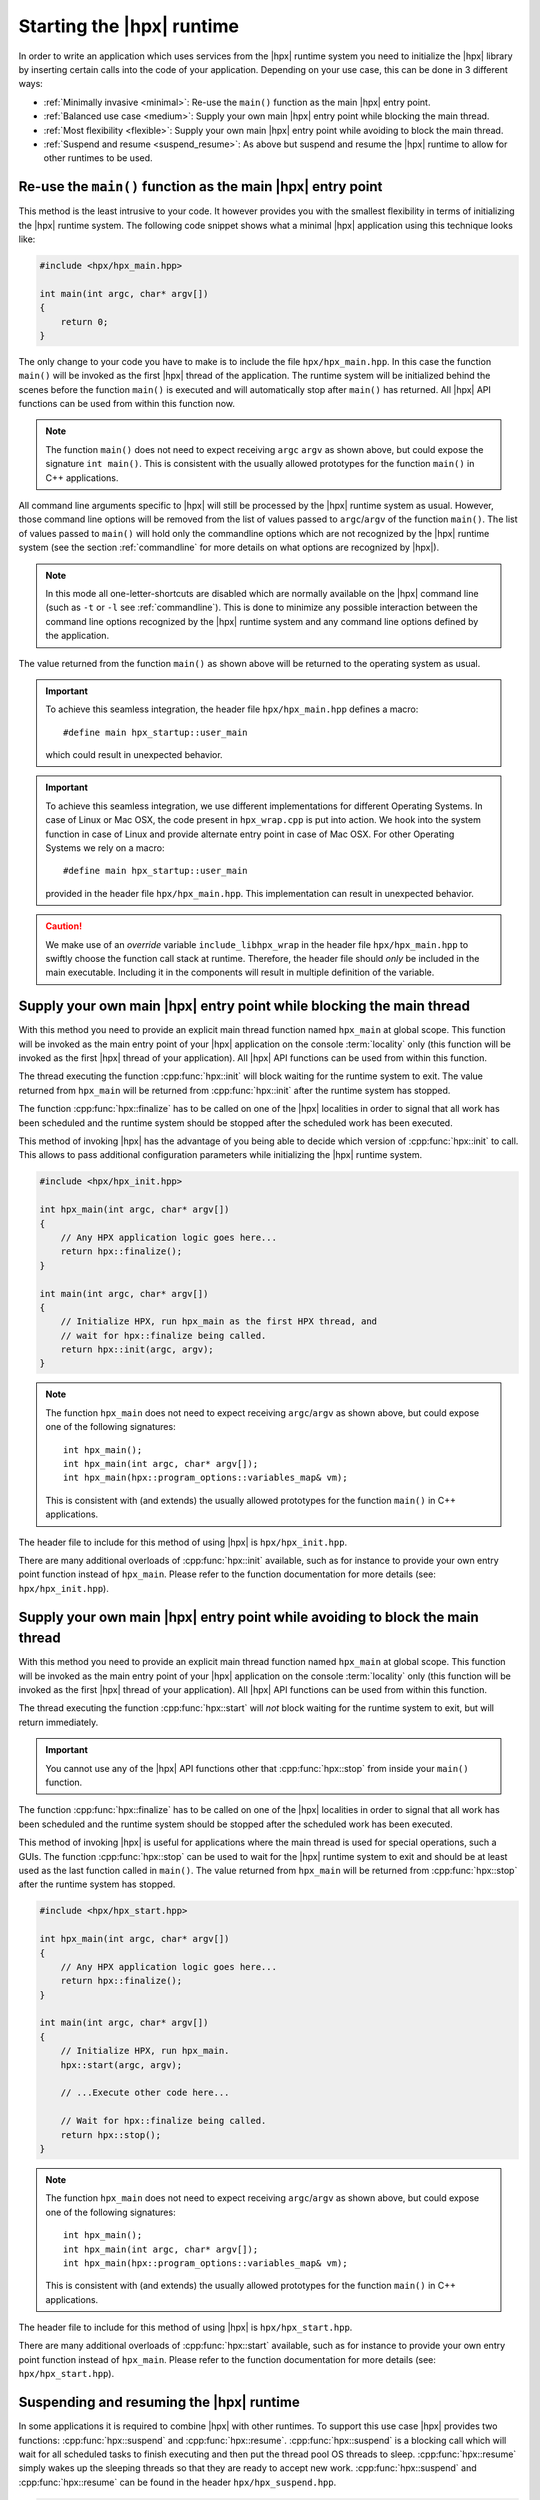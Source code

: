 ..
    Copyright (C) 2018 Nikunj Gupta
    Copyright (C) 2007-2017 Hartmut Kaiser

    SPDX-License-Identifier: BSL-1.0
    Distributed under the Boost Software License, Version 1.0. (See accompanying
    file LICENSE_1_0.txt or copy at http://www.boost.org/LICENSE_1_0.txt)

.. _starting_hpx:

==========================
Starting the |hpx| runtime
==========================

In order to write an application which uses services from the |hpx| runtime
system you need to initialize the |hpx| library by inserting certain calls
into the code of your application. Depending on your use case, this can be done
in 3 different ways:

* :ref:`Minimally invasive <minimal>`: Re-use the ``main()`` function as the
  main |hpx| entry point.
* :ref:`Balanced use case <medium>`: Supply your own main |hpx| entry point
  while blocking the main thread.
* :ref:`Most flexibility <flexible>`: Supply your own main |hpx| entry point
  while avoiding to block the main thread.
* :ref:`Suspend and resume <suspend_resume>`: As above but suspend and resume
  the |hpx| runtime to allow for other runtimes to be used.

.. _minimal:

Re-use the ``main()`` function as the main |hpx| entry point
============================================================

This method is the least intrusive to your code. It however provides you with
the smallest flexibility in terms of initializing the |hpx| runtime system. The
following code snippet shows what a minimal |hpx| application using this
technique looks like:

.. code-block:: c++

    #include <hpx/hpx_main.hpp>

    int main(int argc, char* argv[])
    {
        return 0;
    }

The only change to your code you have to make is to include the file
``hpx/hpx_main.hpp``. In this case the function ``main()`` will be invoked as
the first |hpx| thread of the application. The runtime system will be
initialized behind the scenes before the function ``main()`` is executed and
will automatically stop after ``main()`` has returned. All |hpx| API functions
can be used from within this function now.

.. note::

   The function ``main()`` does not need to expect receiving ``argc`` ``argv``
   as shown above, but could expose the signature ``int main()``. This is
   consistent with the usually allowed prototypes for the function ``main()`` in
   C++ applications.

All command line arguments specific to |hpx| will still be processed by the
|hpx| runtime system as usual. However, those command line options will be
removed from the list of values passed to ``argc``/\ ``argv`` of the function
``main()``. The list of values passed to ``main()`` will hold only the
commandline options which are not recognized by the |hpx| runtime system (see
the section :ref:`commandline` for more details on what options are recognized
by |hpx|).

.. note::

   In this mode all one-letter-shortcuts are disabled which are normally
   available on the |hpx| command line (such as ``-t`` or ``-l`` see
   :ref:`commandline`). This is done to minimize any possible interaction
   between the command line options recognized by the |hpx| runtime system and
   any command line options defined by the application.

The value returned from the function ``main()`` as shown above will be returned
to the operating system as usual.

.. important::

   To achieve this seamless integration, the header file ``hpx/hpx_main.hpp``
   defines a macro::

        #define main hpx_startup::user_main

   which could result in unexpected behavior.

.. important::

   To achieve this seamless integration, we use different implementations for
   different Operating Systems. In case of Linux or Mac OSX, the code present in
   ``hpx_wrap.cpp`` is put into action. We hook into the system function in case
   of Linux and provide alternate entry point in case of Mac OSX. For other
   Operating Systems we rely on a macro::

       #define main hpx_startup::user_main

   provided in the header file ``hpx/hpx_main.hpp``. This implementation can
   result in unexpected behavior.

.. caution::

   We make use of an *override* variable ``include_libhpx_wrap`` in the header
   file ``hpx/hpx_main.hpp`` to swiftly choose the function call stack at
   runtime. Therefore, the header file should *only* be included in the main
   executable. Including it in the components will result in multiple definition
   of the variable.

.. _medium:

Supply your own main |hpx| entry point while blocking the main thread
=====================================================================

With this method you need to provide an explicit main thread function named
``hpx_main`` at global scope. This function will be invoked as the main entry
point of your |hpx| application on the console :term:`locality` only (this
function will be invoked as the first |hpx| thread of your application). All
|hpx| API functions can be used from within this function.

The thread executing the function :cpp:func:`hpx::init` will block waiting for
the runtime system to exit. The value returned from ``hpx_main`` will be
returned from :cpp:func:`hpx::init` after the runtime system has stopped.

The function :cpp:func:`hpx::finalize` has to be called on one of the |hpx|
localities in order to signal that all work has been scheduled and the runtime
system should be stopped after the scheduled work has been executed.

This method of invoking |hpx| has the advantage of you being able to decide
which version of :cpp:func:`hpx::init` to call. This allows to pass
additional configuration parameters while initializing the |hpx| runtime system.

.. code-block:: c++

   #include <hpx/hpx_init.hpp>

   int hpx_main(int argc, char* argv[])
   {
       // Any HPX application logic goes here...
       return hpx::finalize();
   }

   int main(int argc, char* argv[])
   {
       // Initialize HPX, run hpx_main as the first HPX thread, and
       // wait for hpx::finalize being called.
       return hpx::init(argc, argv);
   }

.. note::

   The function ``hpx_main`` does not need to expect receiving ``argc``/``argv``
   as shown above, but could expose one of the following signatures::

       int hpx_main();
       int hpx_main(int argc, char* argv[]);
       int hpx_main(hpx::program_options::variables_map& vm);

   This is consistent with (and extends) the usually allowed prototypes for the
   function ``main()`` in C++ applications.

The header file to include for this method of using |hpx| is
``hpx/hpx_init.hpp``.

There are many additional overloads of :cpp:func:`hpx::init` available, such as
for instance to provide your own entry point function instead of ``hpx_main``.
Please refer to the function documentation for more details (see: ``hpx/hpx_init.hpp``).

.. _flexible:

Supply your own main |hpx| entry point while avoiding to block the main thread
==============================================================================

With this method you need to provide an explicit main thread function named
``hpx_main`` at global scope. This function will be invoked as the main entry
point of your |hpx| application on the console :term:`locality` only (this
function will be invoked as the first |hpx| thread of your application). All
|hpx| API functions can be used from within this function.

The thread executing the function :cpp:func:`hpx::start` will *not* block
waiting for the runtime system to exit, but will return immediately.

.. important::

   You cannot use any of the |hpx| API functions other that
   :cpp:func:`hpx::stop` from inside your ``main()`` function.

The function :cpp:func:`hpx::finalize` has to be called on one of the |hpx|
localities in order to signal that all work has been scheduled and the runtime
system should be stopped after the scheduled work has been executed.

This method of invoking |hpx| is useful for applications where the main thread
is used for special operations, such a GUIs. The function :cpp:func:`hpx::stop`
can be used to wait for the |hpx| runtime system to exit and should be at least
used as the last function called in ``main()``. The value returned from
``hpx_main`` will be returned from :cpp:func:`hpx::stop` after the runtime
system has stopped.

.. code-block:: c++

    #include <hpx/hpx_start.hpp>

    int hpx_main(int argc, char* argv[])
    {
        // Any HPX application logic goes here...
        return hpx::finalize();
    }

    int main(int argc, char* argv[])
    {
        // Initialize HPX, run hpx_main.
        hpx::start(argc, argv);

        // ...Execute other code here...

        // Wait for hpx::finalize being called.
        return hpx::stop();
    }

.. note::

   The function ``hpx_main`` does not need to expect receiving ``argc``/``argv``
   as shown above, but could expose one of the following signatures::

       int hpx_main();
       int hpx_main(int argc, char* argv[]);
       int hpx_main(hpx::program_options::variables_map& vm);

   This is consistent with (and extends) the usually allowed prototypes for the
   function ``main()`` in C++ applications.

The header file to include for this method of using |hpx| is
``hpx/hpx_start.hpp``.

There are many additional overloads of :cpp:func:`hpx::start` available, such as
for instance to provide your own entry point function instead of ``hpx_main``.
Please refer to the function documentation for more details (see:
``hpx/hpx_start.hpp``).

.. _suspend_resume:

Suspending and resuming the |hpx| runtime
=========================================

In some applications it is required to combine |hpx| with other runtimes. To
support this use case |hpx| provides two functions: :cpp:func:`hpx::suspend` and
:cpp:func:`hpx::resume`. :cpp:func:`hpx::suspend` is a blocking call which will
wait for all scheduled tasks to finish executing and then put the thread pool OS
threads to sleep. :cpp:func:`hpx::resume` simply wakes up the sleeping threads
so that they are ready to accept new work. :cpp:func:`hpx::suspend` and
:cpp:func:`hpx::resume` can be found in the header ``hpx/hpx_suspend.hpp``.

.. code-block:: c++

   #include <hpx/hpx_start.hpp>
   #include <hpx/hpx_suspend.hpp>

   int main(int argc, char* argv[])
   {

      // Initialize HPX, don't run hpx_main
       hpx::start(nullptr, argc, argv);

       // Schedule a function on the HPX runtime
       hpx::apply(&my_function, ...);

       // Wait for all tasks to finish, and suspend the HPX runtime
       hpx::suspend();

       // Execute non-HPX code here

       // Resume the HPX runtime
       hpx::resume();

       // Schedule more work on the HPX runtime

       // hpx::finalize has to be called from the HPX runtime before hpx::stop
       hpx::apply([]() { hpx::finalize(); });
       return hpx::stop();
   }

.. note::

   :cpp:func:`hpx::suspend` does not wait for :cpp:func:`hpx::finalize` to be
   called. Only call :cpp:func:`hpx::finalize` when you wish to fully stop the
   |hpx| runtime.

|hpx| also supports suspending individual thread pools and threads. For details
on how to do that see the documentation for :cpp:class:`hpx::threads::thread_pool_base`.

Automatically suspending worker threads
---------------------------------------

The previous method guarantees that the worker threads are suspended when you
ask for it and that they stay suspended. An alternative way to achieve the same
effect is to tweak how quickly |hpx| suspends its worker threads when they run
out of work. The following configuration values make sure that |hpx| idles very
quickly:

.. code-block:: ini

   hpx.max_idle_backoff_time = 1000
   hpx.max_idle_loop_count = 0

They can be set on the command line using
``--hpx:ini=hpx.max_idle_backoff_time=1000`` and
``--hpx:ini=hpx.max_idle_loop_count=0``. See :ref:`launching_and_configuring`
for more details on how to set configuration parameters.

After setting idling parameters the previous example could now be written like
this instead:

.. code-block:: c++

   #include <hpx/hpx_start.hpp>

   int main(int argc, char* argv[])
   {

      // Initialize HPX, don't run hpx_main
       hpx::start(nullptr, argc, argv);

       // Schedule some functions on the HPX runtime
       // NOTE: run_as_hpx_thread blocks until completion.
       hpx::run_as_hpx_thread(&my_function, ...);
       hpx::run_as_hpx_thread(&my_other_function, ...);

       // hpx::finalize has to be called from the HPX runtime before hpx::stop
       hpx::apply([]() { hpx::finalize(); });
       return hpx::stop();
   }

In this example each call to :cpp:func:`hpx::run_as_hpx_thread` acts as a
"parallel region".

.. _hpx_main_implementation:

Working of ``hpx_main.hpp``
===========================

In order to initialize |hpx| from ``main()``, we make use of linker tricks.

It is implemented differently for different Operating Systems. Method of
implementation is as follows:

* :ref:`Linux <hpx_main_implementation_linux>`: Using linker ``--wrap`` option.
* :ref:`Mac OSX <hpx_main_implementation_osx>`: Using the linker ``-e`` option.
* :ref:`Windows <hpx_main_implementation_windows>`: Using ``#define main
  hpx_startup::user_main``

.. _hpx_main_implementation_linux:

Linux implementation
--------------------

We make use of the Linux linker ``ld``\ 's ``--wrap`` option to wrap the
``main()`` function. This way any call to ``main()`` are redirected to our own
implementation of main. It is here that we check for the existence of
``hpx_main.hpp`` by making use of a shadow variable ``include_libhpx_wrap``. The
value of this variable determines the function stack at runtime.

The implementation can be found in ``libhpx_wrap.a``.

.. important::

   It is necessary that ``hpx_main.hpp`` be not included more than once.
   Multiple inclusions can result in multiple definition of
   ``include_libhpx_wrap``.

.. _hpx_main_implementation_osx:

Mac OSX implementation
----------------------

Here we make use of yet another linker option ``-e`` to change the entry point
to our custom entry function ``initialize_main``. We initialize the |hpx|
runtime system from this function and call main from the initialized system. We
determine the function stack at runtime by making use of the shadow variable
``include_libhpx_wrap``.

The implementation can be found in ``libhpx_wrap.a``.

.. important::

   It is necessary that ``hpx_main.hpp`` be not included more than once.
   Multiple inclusions can result in multiple definition of
   ``include_libhpx_wrap``.

.. _hpx_main_implementation_windows:

Windows implementation
----------------------

We make use of a macro ``#define main hpx_startup::user_main`` to take care of
the initializations.

This implementation could result in unexpected behaviors.

